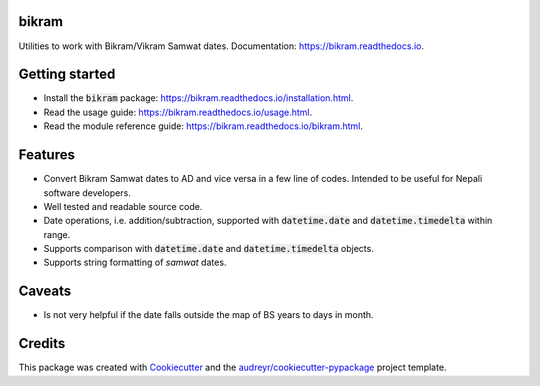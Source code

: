 bikram
------

.. image:: https://img.shields.io/pypi/v/bikram.svg
        :target: https://pypi.python.org/pypi/bikram

.. image:: https://img.shields.io/travis/poudel/bikram.svg
        :target: https://travis-ci.org/poudel/bikram

.. image:: https://readthedocs.org/projects/bikram/badge/?version=latest
        :target: https://bikram.readthedocs.io/en/latest/?badge=latest
        :alt: Documentation Status


Utilities to work with Bikram/Vikram Samwat dates. Documentation: https://bikram.readthedocs.io.


Getting started
---------------

* Install the :code:`bikram` package: https://bikram.readthedocs.io/installation.html.
* Read the usage guide: https://bikram.readthedocs.io/usage.html.
* Read the module reference guide: https://bikram.readthedocs.io/bikram.html.


Features
--------

* Convert Bikram Samwat dates to AD and vice versa in a few line of codes.
  Intended to be useful for Nepali software developers.
* Well tested and readable source code.
* Date operations, i.e. addition/subtraction,
  supported with :code:`datetime.date` and :code:`datetime.timedelta` within range.
* Supports comparison with :code:`datetime.date` and :code:`datetime.timedelta` objects.
* Supports string formatting of `samwat` dates.


Caveats
-------

* Is not very helpful if the date falls outside the map of BS years to days in month.


Credits
---------

This package was created with Cookiecutter_ and the `audreyr/cookiecutter-pypackage`_ project template.

.. _Cookiecutter: https://github.com/audreyr/cookiecutter
.. _`audreyr/cookiecutter-pypackage`: https://github.com/audreyr/cookiecutter-pypackage

